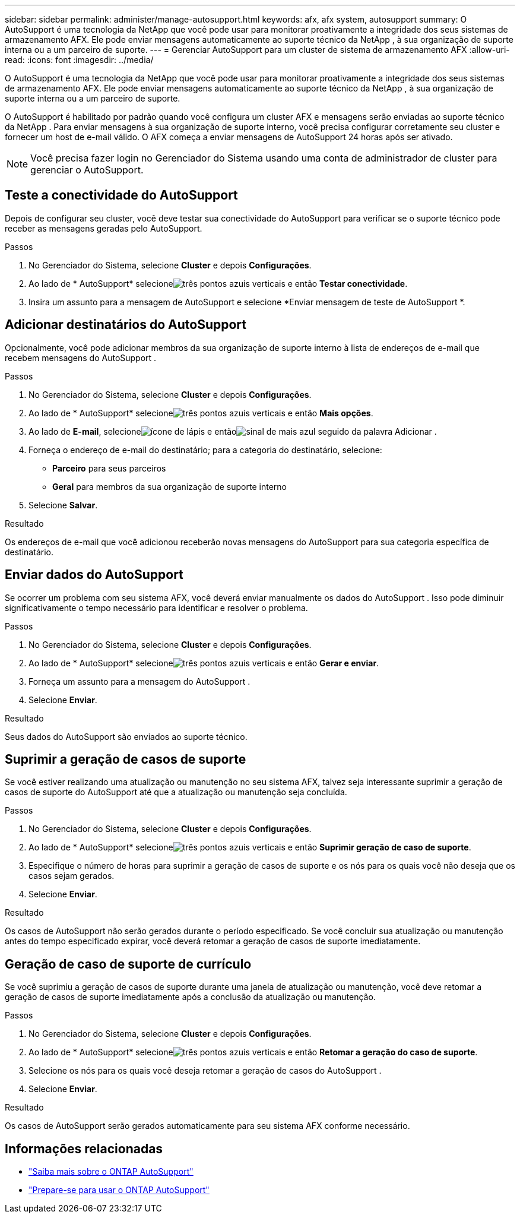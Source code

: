 ---
sidebar: sidebar 
permalink: administer/manage-autosupport.html 
keywords: afx, afx system, autosupport 
summary: O AutoSupport é uma tecnologia da NetApp que você pode usar para monitorar proativamente a integridade dos seus sistemas de armazenamento AFX.  Ele pode enviar mensagens automaticamente ao suporte técnico da NetApp , à sua organização de suporte interna ou a um parceiro de suporte. 
---
= Gerenciar AutoSupport para um cluster de sistema de armazenamento AFX
:allow-uri-read: 
:icons: font
:imagesdir: ../media/


[role="lead"]
O AutoSupport é uma tecnologia da NetApp que você pode usar para monitorar proativamente a integridade dos seus sistemas de armazenamento AFX.  Ele pode enviar mensagens automaticamente ao suporte técnico da NetApp , à sua organização de suporte interna ou a um parceiro de suporte.

O AutoSupport é habilitado por padrão quando você configura um cluster AFX e mensagens serão enviadas ao suporte técnico da NetApp .  Para enviar mensagens à sua organização de suporte interno, você precisa configurar corretamente seu cluster e fornecer um host de e-mail válido.  O AFX começa a enviar mensagens de AutoSupport 24 horas após ser ativado.


NOTE: Você precisa fazer login no Gerenciador do Sistema usando uma conta de administrador de cluster para gerenciar o AutoSupport.



== Teste a conectividade do AutoSupport

Depois de configurar seu cluster, você deve testar sua conectividade do AutoSupport para verificar se o suporte técnico pode receber as mensagens geradas pelo AutoSupport.

.Passos
. No Gerenciador do Sistema, selecione *Cluster* e depois *Configurações*.
. Ao lado de * AutoSupport* selecioneimage:icon_kabob.gif["três pontos azuis verticais"] e então *Testar conectividade*.
. Insira um assunto para a mensagem de AutoSupport e selecione *Enviar mensagem de teste de AutoSupport *.




== Adicionar destinatários do AutoSupport

Opcionalmente, você pode adicionar membros da sua organização de suporte interno à lista de endereços de e-mail que recebem mensagens do AutoSupport .

.Passos
. No Gerenciador do Sistema, selecione *Cluster* e depois *Configurações*.
. Ao lado de * AutoSupport* selecioneimage:icon_kabob.gif["três pontos azuis verticais"] e então *Mais opções*.
. Ao lado de *E-mail*, selecioneimage:icon_edit_pencil_blue_outline.png["ícone de lápis"] e entãoimage:icon_add.gif["sinal de mais azul seguido da palavra Adicionar"] .
. Forneça o endereço de e-mail do destinatário; para a categoria do destinatário, selecione:
+
** *Parceiro* para seus parceiros
** *Geral* para membros da sua organização de suporte interno


. Selecione *Salvar*.


.Resultado
Os endereços de e-mail que você adicionou receberão novas mensagens do AutoSupport para sua categoria específica de destinatário.



== Enviar dados do AutoSupport

Se ocorrer um problema com seu sistema AFX, você deverá enviar manualmente os dados do AutoSupport .  Isso pode diminuir significativamente o tempo necessário para identificar e resolver o problema.

.Passos
. No Gerenciador do Sistema, selecione *Cluster* e depois *Configurações*.
. Ao lado de * AutoSupport* selecioneimage:icon_kabob.gif["três pontos azuis verticais"] e então *Gerar e enviar*.
. Forneça um assunto para a mensagem do AutoSupport .
. Selecione *Enviar*.


.Resultado
Seus dados do AutoSupport são enviados ao suporte técnico.



== Suprimir a geração de casos de suporte

Se você estiver realizando uma atualização ou manutenção no seu sistema AFX, talvez seja interessante suprimir a geração de casos de suporte do AutoSupport até que a atualização ou manutenção seja concluída.

.Passos
. No Gerenciador do Sistema, selecione *Cluster* e depois *Configurações*.
. Ao lado de * AutoSupport* selecioneimage:icon_kabob.gif["três pontos azuis verticais"] e então *Suprimir geração de caso de suporte*.
. Especifique o número de horas para suprimir a geração de casos de suporte e os nós para os quais você não deseja que os casos sejam gerados.
. Selecione *Enviar*.


.Resultado
Os casos de AutoSupport não serão gerados durante o período especificado.  Se você concluir sua atualização ou manutenção antes do tempo especificado expirar, você deverá retomar a geração de casos de suporte imediatamente.



== Geração de caso de suporte de currículo

Se você suprimiu a geração de casos de suporte durante uma janela de atualização ou manutenção, você deve retomar a geração de casos de suporte imediatamente após a conclusão da atualização ou manutenção.

.Passos
. No Gerenciador do Sistema, selecione *Cluster* e depois *Configurações*.
. Ao lado de * AutoSupport* selecioneimage:icon_kabob.gif["três pontos azuis verticais"] e então *Retomar a geração do caso de suporte*.
. Selecione os nós para os quais você deseja retomar a geração de casos do AutoSupport .
. Selecione *Enviar*.


.Resultado
Os casos de AutoSupport serão gerados automaticamente para seu sistema AFX conforme necessário.



== Informações relacionadas

* https://docs.netapp.com/us-en/ontap/system-admin/manage-autosupport-concept.html["Saiba mais sobre o ONTAP AutoSupport"^]
* https://docs.netapp.com/us-en/ontap/system-admin/requirements-autosupport-reference.html["Prepare-se para usar o ONTAP AutoSupport"^]

